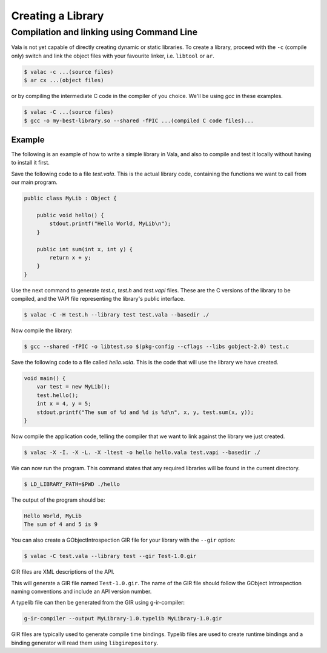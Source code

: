 Creating a Library
==================

Compilation and linking using Command Line
------------------------------------------

Vala is not yet capable of directly creating dynamic or static libraries. To create a library, proceed with the ``-c`` (compile only) switch and link the object files with your favourite linker, i.e. ``libtool`` or ``ar``.

.. code-block:: console

   $ valac -c ...(source files)
   $ ar cx ...(object files)

or by compiling the intermediate C code in the compiler of you choice. We'll be using *gcc* in these examples.

.. code-block:: console

   $ valac -C ...(source files)
   $ gcc -o my-best-library.so --shared -fPIC ...(compiled C code files)...

Example
~~~~~~~

The following is an example of how to write a simple library in Vala, and also to compile and test it locally without having to install it first.

Save the following code to a file *test.vala*.  This is the actual library code, containing the functions we want to call from our main program.

.. code-block:: vala

   public class MyLib : Object {

       public void hello() {
           stdout.printf("Hello World, MyLib\n");
       }

       public int sum(int x, int y) {
           return x + y;
       }
   }

Use the next command to generate *test.c*, *test.h* and *test.vapi* files.  These are the C versions of the library to be compiled, and the VAPI file representing the library's public interface.

.. code-block:: console

   $ valac -C -H test.h --library test test.vala --basedir ./

Now compile the library:

.. code-block:: console

   $ gcc --shared -fPIC -o libtest.so $(pkg-config --cflags --libs gobject-2.0) test.c

Save the following code to a file called *hello.vala*.  This is the code that will use the library we have created.

.. code-block:: vala

   void main() {
       var test = new MyLib();
       test.hello();
       int x = 4, y = 5;
       stdout.printf("The sum of %d and %d is %d\n", x, y, test.sum(x, y));
   }

Now compile the application code, telling the compiler that we want to link against the library we just created.

.. code-block:: console

   $ valac -X -I. -X -L. -X -ltest -o hello hello.vala test.vapi --basedir ./

We can now run the program.  This command states that any required libraries will be found in the current directory.

.. code-block:: console

   $ LD_LIBRARY_PATH=$PWD ./hello

The output of the program should be:

.. code-block:: output

   Hello World, MyLib
   The sum of 4 and 5 is 9


You can also create a GObjectIntrospection GIR file for your library with the ``--gir`` option:

.. code-block:: console

   $ valac -C test.vala --library test --gir Test-1.0.gir

GIR files are XML descriptions of the API.

This will generate a GIR file named ``Test-1.0.gir``. The name of the GIR file should follow the GObject Introspection 
naming conventions and include an API version number.

A typelib file can then be generated from the GIR using g-ir-compiler:

.. code-block:: console

   g-ir-compiler --output MyLibrary-1.0.typelib MyLibrary-1.0.gir

GIR files are typically used to generate compile time bindings. 
Typelib files are used to create runtime bindings and a binding generator 
will read them using ``libgirepository``.

